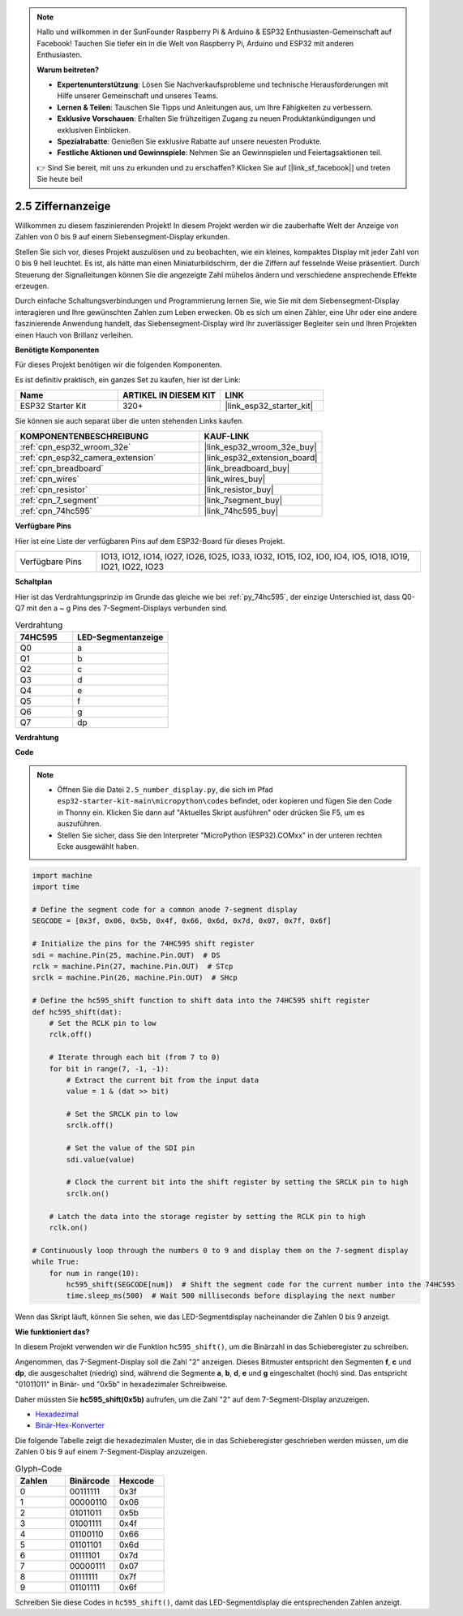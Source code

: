 .. note::

    Hallo und willkommen in der SunFounder Raspberry Pi & Arduino & ESP32 Enthusiasten-Gemeinschaft auf Facebook! Tauchen Sie tiefer ein in die Welt von Raspberry Pi, Arduino und ESP32 mit anderen Enthusiasten.

    **Warum beitreten?**

    - **Expertenunterstützung**: Lösen Sie Nachverkaufsprobleme und technische Herausforderungen mit Hilfe unserer Gemeinschaft und unseres Teams.
    - **Lernen & Teilen**: Tauschen Sie Tipps und Anleitungen aus, um Ihre Fähigkeiten zu verbessern.
    - **Exklusive Vorschauen**: Erhalten Sie frühzeitigen Zugang zu neuen Produktankündigungen und exklusiven Einblicken.
    - **Spezialrabatte**: Genießen Sie exklusive Rabatte auf unsere neuesten Produkte.
    - **Festliche Aktionen und Gewinnspiele**: Nehmen Sie an Gewinnspielen und Feiertagsaktionen teil.

    👉 Sind Sie bereit, mit uns zu erkunden und zu erschaffen? Klicken Sie auf [|link_sf_facebook|] und treten Sie heute bei!

.. _py_7_segment:

2.5 Ziffernanzeige
=======================

Willkommen zu diesem faszinierenden Projekt! In diesem Projekt werden wir die zauberhafte Welt der Anzeige von Zahlen von 0 bis 9 auf einem Siebensegment-Display erkunden.

Stellen Sie sich vor, dieses Projekt auszulösen und zu beobachten, wie ein kleines, kompaktes Display mit jeder Zahl von 0 bis 9 hell leuchtet. Es ist, als hätte man einen Miniaturbildschirm, der die Ziffern auf fesselnde Weise präsentiert. Durch Steuerung der Signalleitungen können Sie die angezeigte Zahl mühelos ändern und verschiedene ansprechende Effekte erzeugen.

Durch einfache Schaltungsverbindungen und Programmierung lernen Sie, wie Sie mit dem Siebensegment-Display interagieren und Ihre gewünschten Zahlen zum Leben erwecken. Ob es sich um einen Zähler, eine Uhr oder eine andere faszinierende Anwendung handelt, das Siebensegment-Display wird Ihr zuverlässiger Begleiter sein und Ihren Projekten einen Hauch von Brillanz verleihen.

**Benötigte Komponenten**

Für dieses Projekt benötigen wir die folgenden Komponenten.

Es ist definitiv praktisch, ein ganzes Set zu kaufen, hier ist der Link:

.. list-table::
    :widths: 20 20 20
    :header-rows: 1

    *   - Name	
        - ARTIKEL IN DIESEM KIT
        - LINK
    *   - ESP32 Starter Kit
        - 320+
        - |link_esp32_starter_kit|

Sie können sie auch separat über die unten stehenden Links kaufen.

.. list-table::
    :widths: 30 20
    :header-rows: 1

    *   - KOMPONENTENBESCHREIBUNG
        - KAUF-LINK

    *   - :ref:`cpn_esp32_wroom_32e`
        - |link_esp32_wroom_32e_buy|
    *   - :ref:`cpn_esp32_camera_extension`
        - |link_esp32_extension_board|
    *   - :ref:`cpn_breadboard`
        - |link_breadboard_buy|
    *   - :ref:`cpn_wires`
        - |link_wires_buy|
    *   - :ref:`cpn_resistor`
        - |link_resistor_buy|
    *   - :ref:`cpn_7_segment`
        - |link_7segment_buy|
    *   - :ref:`cpn_74hc595`
        - |link_74hc595_buy|

**Verfügbare Pins**

Hier ist eine Liste der verfügbaren Pins auf dem ESP32-Board für dieses Projekt.

.. list-table::
    :widths: 5 20 

    * - Verfügbare Pins
      - IO13, IO12, IO14, IO27, IO26, IO25, IO33, IO32, IO15, IO2, IO0, IO4, IO5, IO18, IO19, IO21, IO22, IO23


**Schaltplan**

.. image:: ../../img/circuit/circuit_2.5_74hc595_7_segment.png

Hier ist das Verdrahtungsprinzip im Grunde das gleiche wie bei :ref:`py_74hc595`, der einzige Unterschied ist, dass Q0-Q7 mit den a ~ g Pins des 7-Segment-Displays verbunden sind.

.. list-table:: Verdrahtung
    :widths: 15 25
    :header-rows: 1

    *   - 74HC595
        - LED-Segmentanzeige
    *   - Q0
        - a
    *   - Q1
        - b
    *   - Q2
        - c
    *   - Q3
        - d
    *   - Q4
        - e
    *   - Q5
        - f
    *   - Q6
        - g
    *   - Q7
        - dp

**Verdrahtung**

.. image:: ../../img/wiring/2.5_segment_bb.png

**Code**

.. note::

    * Öffnen Sie die Datei ``2.5_number_display.py``, die sich im Pfad ``esp32-starter-kit-main\micropython\codes`` befindet, oder kopieren und fügen Sie den Code in Thonny ein. Klicken Sie dann auf "Aktuelles Skript ausführen" oder drücken Sie F5, um es auszuführen.
    * Stellen Sie sicher, dass Sie den Interpreter "MicroPython (ESP32).COMxx" in der unteren rechten Ecke ausgewählt haben. 

.. code-block:: python

    import machine
    import time

    # Define the segment code for a common anode 7-segment display
    SEGCODE = [0x3f, 0x06, 0x5b, 0x4f, 0x66, 0x6d, 0x7d, 0x07, 0x7f, 0x6f]

    # Initialize the pins for the 74HC595 shift register
    sdi = machine.Pin(25, machine.Pin.OUT)  # DS
    rclk = machine.Pin(27, machine.Pin.OUT)  # STcp
    srclk = machine.Pin(26, machine.Pin.OUT)  # SHcp

    # Define the hc595_shift function to shift data into the 74HC595 shift register
    def hc595_shift(dat):
        # Set the RCLK pin to low
        rclk.off()
        
        # Iterate through each bit (from 7 to 0)
        for bit in range(7, -1, -1):
            # Extract the current bit from the input data
            value = 1 & (dat >> bit)
            
            # Set the SRCLK pin to low
            srclk.off()
            
            # Set the value of the SDI pin
            sdi.value(value)
            
            # Clock the current bit into the shift register by setting the SRCLK pin to high
            srclk.on()
            
        # Latch the data into the storage register by setting the RCLK pin to high
        rclk.on()

    # Continuously loop through the numbers 0 to 9 and display them on the 7-segment display
    while True:
        for num in range(10):
            hc595_shift(SEGCODE[num])  # Shift the segment code for the current number into the 74HC595
            time.sleep_ms(500)  # Wait 500 milliseconds before displaying the next number


    

Wenn das Skript läuft, können Sie sehen, wie das LED-Segmentdisplay nacheinander die Zahlen 0 bis 9 anzeigt.

**Wie funktioniert das?**

In diesem Projekt verwenden wir die Funktion ``hc595_shift()``, um die Binärzahl in das Schieberegister zu schreiben.

Angenommen, das 7-Segment-Display soll die Zahl "2" anzeigen. Dieses Bitmuster entspricht den Segmenten **f**, **c** und **dp**, die ausgeschaltet (niedrig) sind, während die Segmente **a**, **b**, **d**, **e** und **g** eingeschaltet (hoch) sind. Das entspricht "01011011" in Binär- und "0x5b" in hexadezimaler Schreibweise.

Daher müssten Sie **hc595_shift(0x5b)** aufrufen, um die Zahl "2" auf dem 7-Segment-Display anzuzeigen.

.. image:: img/7_segment2.png


* `Hexadezimal <https://en.wikipedia.org/wiki/Hexadecimal>`_

* `Binär-Hex-Konverter <https://www.binaryhexconverter.com/binary-to-hex-converter>`_

Die folgende Tabelle zeigt die hexadezimalen Muster, die in das Schieberegister geschrieben werden müssen, um die Zahlen 0 bis 9 auf einem 7-Segment-Display anzuzeigen.


.. list-table:: Glyph-Code
    :widths: 20 20 20
    :header-rows: 1

    *   - Zahlen	
        - Binärcode
        - Hexcode  
    *   - 0	
        - 00111111	
        - 0x3f
    *   - 1	
        - 00000110	
        - 0x06
    *   - 2	
        - 01011011	
        - 0x5b
    *   - 3	
        - 01001111	
        - 0x4f
    *   - 4	
        - 01100110	
        - 0x66
    *   - 5	
        - 01101101	
        - 0x6d
    *   - 6	
        - 01111101	
        - 0x7d
    *   - 7	
        - 00000111	
        - 0x07
    *   - 8	
        - 01111111	
        - 0x7f
    *   - 9	
        - 01101111	
        - 0x6f

Schreiben Sie diese Codes in ``hc595_shift()``, damit das LED-Segmentdisplay die entsprechenden Zahlen anzeigt.
